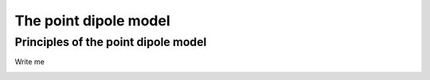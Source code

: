 .. _pdm:

The point dipole model
======================

Principles of the point dipole model
-------------------------------------

Write me

.. image:: pdm/pdm.svg
   :align: center